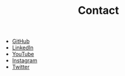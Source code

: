 #+TITLE: Contact

#+begin_export html
<div class="contact">
<ul>
<li><div class="contact-column"><a href="https://github.com/KNaiskes" target="_blank"> GitHub   </a></div></li>
<li><div class="contact-column"><a href="https://www.linkedin.com/in/kiriakosnaiskes/" target="_blank"> LinkedIn </a></div></li>
<li><div class="contact-column"><a href="https://www.youtube.com/channel/UCXWm2W9aJlbyPQZYTixPWCQ" target="_blank"> YouTube </a></div></li>
<li><div class="contact-column"><a href="https://www.instagram.com/knaiskes/" target="_blank"> Instagram </a></div></li>
<li><div class="contact-column"><a href="https://twitter.com/KNaiskes" target="_blank"> Twitter </a></div></li>
</ul>
</div>
#+end_export
